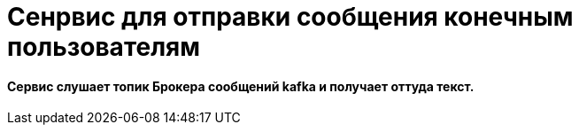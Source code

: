 # Сенрвис для отправки сообщения  конечным пользователям


#### Сервис слушает топик Брокера сообщений kafka и получает оттуда текст.


